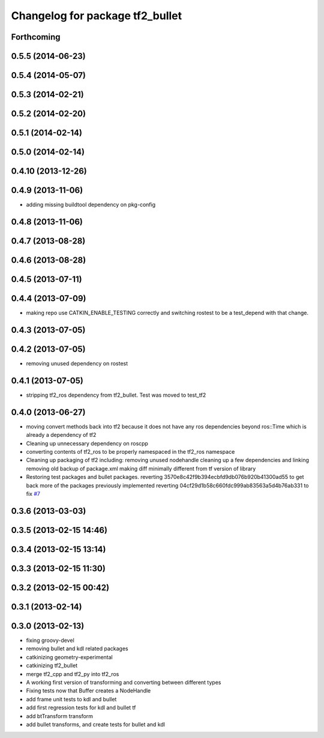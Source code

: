 ^^^^^^^^^^^^^^^^^^^^^^^^^^^^^^^^
Changelog for package tf2_bullet
^^^^^^^^^^^^^^^^^^^^^^^^^^^^^^^^

Forthcoming
-----------

0.5.5 (2014-06-23)
------------------

0.5.4 (2014-05-07)
------------------

0.5.3 (2014-02-21)
------------------

0.5.2 (2014-02-20)
------------------

0.5.1 (2014-02-14)
------------------

0.5.0 (2014-02-14)
------------------

0.4.10 (2013-12-26)
-------------------

0.4.9 (2013-11-06)
------------------
* adding missing buildtool dependency on pkg-config

0.4.8 (2013-11-06)
------------------

0.4.7 (2013-08-28)
------------------

0.4.6 (2013-08-28)
------------------

0.4.5 (2013-07-11)
------------------

0.4.4 (2013-07-09)
------------------
* making repo use CATKIN_ENABLE_TESTING correctly and switching rostest to be a test_depend with that change.

0.4.3 (2013-07-05)
------------------

0.4.2 (2013-07-05)
------------------
* removing unused dependency on rostest

0.4.1 (2013-07-05)
------------------
* stripping tf2_ros dependency from tf2_bullet.  Test was moved to test_tf2

0.4.0 (2013-06-27)
------------------
* moving convert methods back into tf2 because it does not have any ros dependencies beyond ros::Time which is already a dependency of tf2
* Cleaning up unnecessary dependency on roscpp
* converting contents of tf2_ros to be properly namespaced in the tf2_ros namespace
* Cleaning up packaging of tf2 including:
  removing unused nodehandle
  cleaning up a few dependencies and linking
  removing old backup of package.xml
  making diff minimally different from tf version of library
* Restoring test packages and bullet packages.
  reverting 3570e8c42f9b394ecbfd9db076b920b41300ad55 to get back more of the packages previously implemented
  reverting 04cf29d1b58c660fdc999ab83563a5d4b76ab331 to fix `#7 <https://github.com/ros/geometry_experimental/issues/7>`_

0.3.6 (2013-03-03)
------------------

0.3.5 (2013-02-15 14:46)
------------------------

0.3.4 (2013-02-15 13:14)
------------------------

0.3.3 (2013-02-15 11:30)
------------------------

0.3.2 (2013-02-15 00:42)
------------------------

0.3.1 (2013-02-14)
------------------

0.3.0 (2013-02-13)
------------------
* fixing groovy-devel
* removing bullet and kdl related packages
* catkinizing geometry-experimental
* catkinizing tf2_bullet
* merge tf2_cpp and tf2_py into tf2_ros
* A working first version of transforming and converting between different types
* Fixing tests now that Buffer creates a NodeHandle
* add frame unit tests to kdl and bullet
* add first regression tests for kdl and bullet tf
* add btTransform transform
* add bullet transforms, and create tests for bullet and kdl
